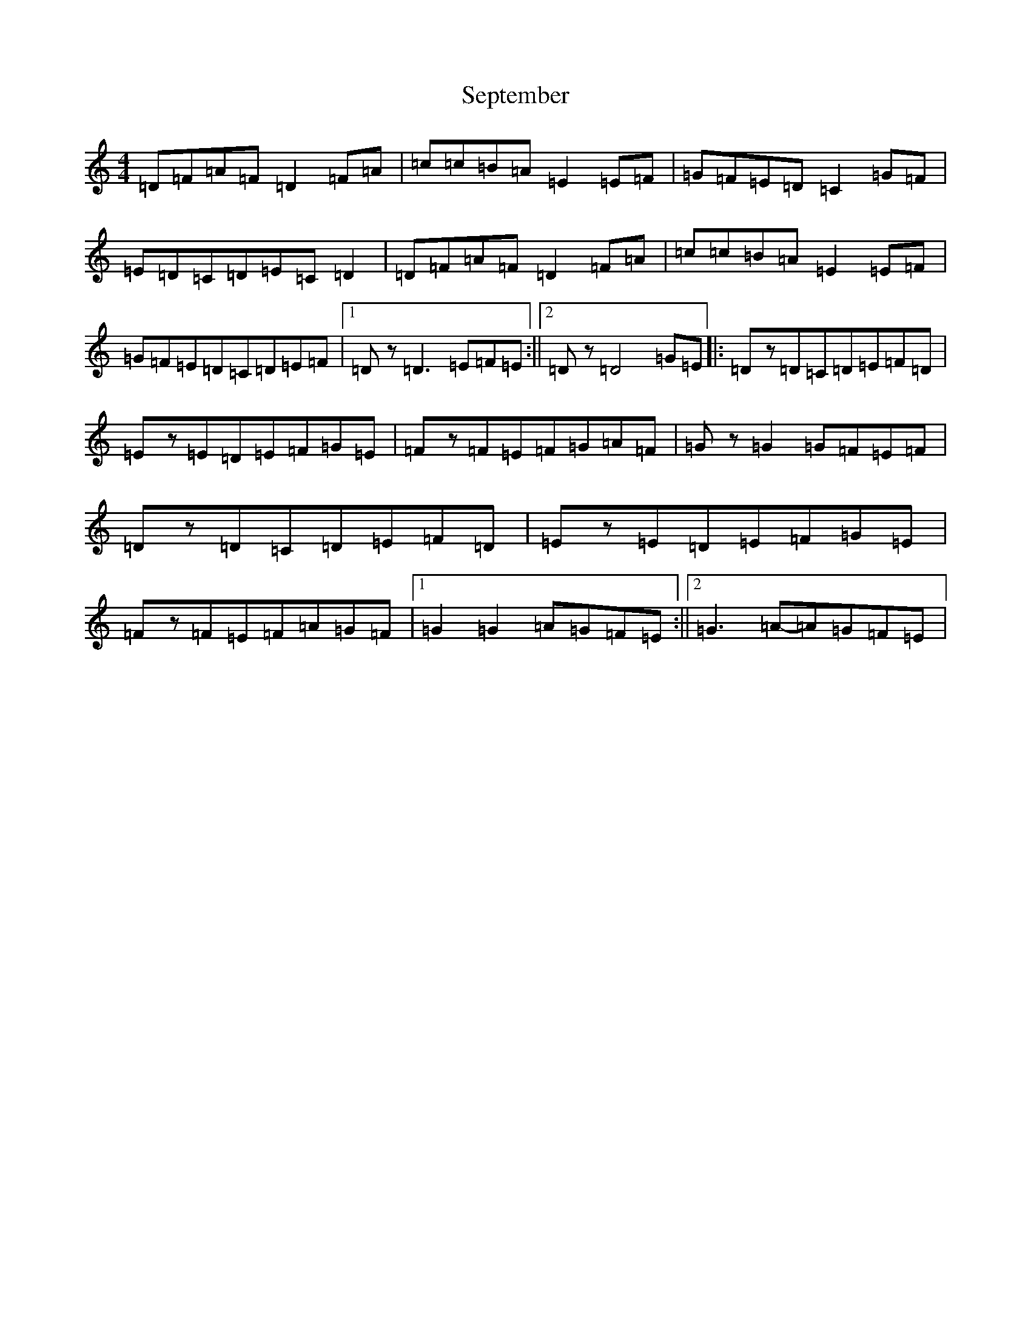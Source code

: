 X: 8138
T: September
S: https://thesession.org/tunes/9284#setting9284
Z: D Major
R: reel
M:4/4
L:1/8
K: C Major
=D=F=A=F=D2=F=A|=c=c=B=A=E2=E=F|=G=F=E=D=C2=G=F|=E=D=C=D=E=C=D2|=D=F=A=F=D2=F=A|=c=c=B=A=E2=E=F|=G=F=E=D=C=D=E=F|1=Dz=D3=E=F=E:||2=Dz=D4=G=E|:=Dz=D=C=D=E=F=D|=Ez=E=D=E=F=G=E|=Fz=F=E=F=G=A=F|=Gz=G2=G=F=E=F|=Dz=D=C=D=E=F=D|=Ez=E=D=E=F=G=E|=Fz=F=E=F=A=G=F|1=G2=G2=A=G=F=E:||2=G3=A-=A=G=F=E|